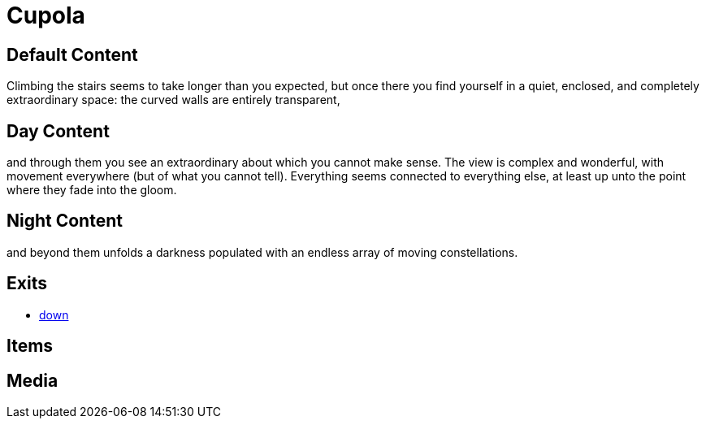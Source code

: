 [id=4, type=area, time-sensitive=true, append=true]
= Cupola

== Default Content

Climbing the stairs seems to take longer than you expected, but once there you
find yourself in a quiet, enclosed, and completely extraordinary space: the
curved walls are entirely transparent, 

== Day Content

and through them you see an extraordinary about which you cannot make sense.
The view is complex and wonderful, with movement everywhere (but of what you
cannot tell). Everything seems connected to everything else, at least up unto
the point where they fade into the gloom.

== Night Content

and beyond them unfolds a darkness populated with an endless array of moving
constellations.

== Exits

* link:3.adoc[down]

== Items


== Media